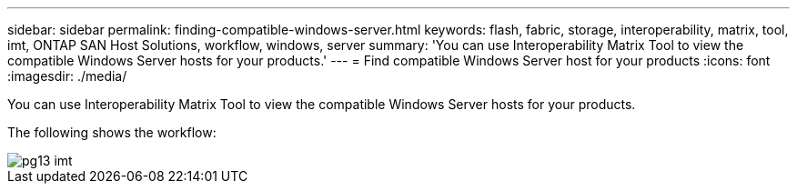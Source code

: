 ---
sidebar: sidebar
permalink: finding-compatible-windows-server.html
keywords: flash, fabric, storage, interoperability, matrix, tool, imt, ONTAP SAN Host Solutions, workflow, windows, server
summary:  'You can use Interoperability Matrix Tool to view the compatible Windows Server hosts for your
products.'
---
= Find compatible Windows Server host for your products
:icons: font
:imagesdir: ./media/

[.lead]
You can use Interoperability Matrix Tool to view the compatible Windows Server hosts for your products.

The following shows the workflow:

image::/media/pg13_imt.png[]
